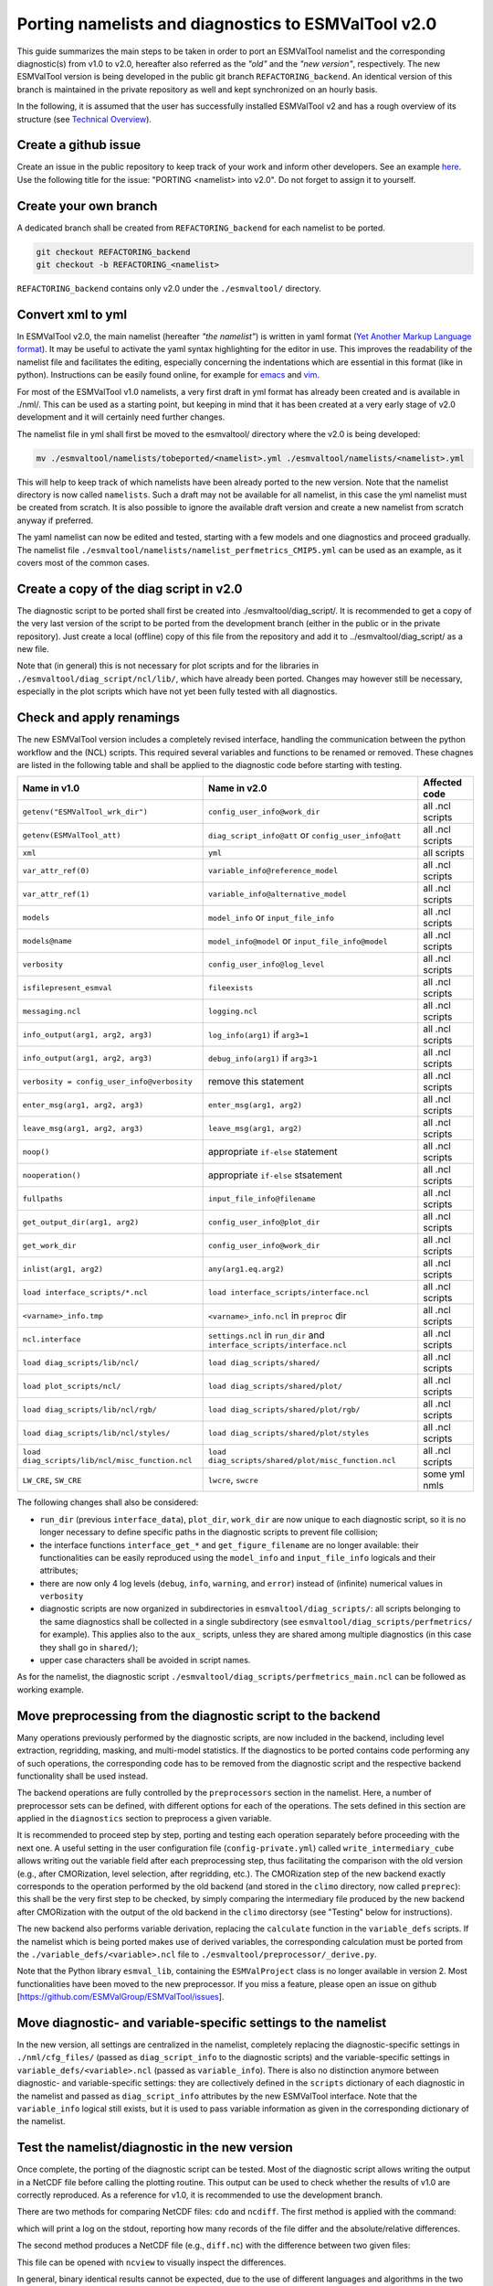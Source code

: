 .. _porting:

****************************************************
Porting namelists and diagnostics to ESMValTool v2.0
****************************************************

This guide summarizes the main steps to be taken in order to port an ESMValTool namelist and the corresponding diagnostic(s) from v1.0 to v2.0, hereafter also referred as the *"old"* and the *"new version"*, respectively. The new ESMValTool version is being developed in the public git branch ``REFACTORING_backend``. An identical version of this branch is maintained in the private repository as well and kept synchronized on an hourly basis.

In the following, it is assumed that the user has successfully installed ESMValTool v2 and has a rough overview of its structure (see `Technical Overview <http://www.esmvaltool.org/download/Righi_ESMValTool2-TechnicalOverview.pdf>`_).

Create a github issue
=====================

Create an issue in the public repository to keep track of your work and inform other developers. See an example `here <https://github.com/ESMValGroup/ESMValTool/issues/293>`_. Use the following title for the issue: "PORTING <namelist> into v2.0".
Do not forget to assign it to yourself.

Create your own branch
======================

A dedicated branch shall be created from ``REFACTORING_backend`` for each namelist to be ported.

.. code-block:: bash

    git checkout REFACTORING_backend
    git checkout -b REFACTORING_<namelist>

``REFACTORING_backend`` contains only v2.0 under the ``./esmvaltool/`` directory. 

Convert xml to yml
==================

In ESMValTool v2.0, the main namelist (hereafter *"the namelist"*) is written in yaml format (`Yet Another Markup Language format <http://www.yaml.org/>`_). It may be useful to activate the yaml syntax highlighting for the editor in use. This improves the readability of the namelist file and facilitates the editing, especially concerning the indentations which are essential in this format (like in python). Instructions can be easily found online, for example for `emacs <https://www.emacswiki.org/emacs/YamlMode>`_ and `vim <http://www.vim.org/scripts/script.php?script_id=739>`_.

For most of the ESMValTool v1.0 namelists, a very first draft in yml format has already been created and is available in ./nml/. This can be used as a starting point, but keeping in mind that it has been created at a very early stage of v2.0 development and it will certainly need further changes.

The namelist file in yml shall first be moved to the esmvaltool/ directory where the v2.0 is being developed:

.. code-block:: bash

    mv ./esmvaltool/namelists/tobeported/<namelist>.yml ./esmvaltool/namelists/<namelist>.yml

This will help to keep track of which namelists have been already ported to the new version. Note that the namelist directory is now called ``namelists``. Such a draft may not be available for all namelist, in this case the yml namelist must be created from scratch. It is also possible to ignore the available draft version and create a new namelist from scratch anyway if preferred.

The yaml namelist can now be edited and tested, starting with a few models and one diagnostics and proceed gradually. The namelist file ``./esmvaltool/namelists/namelist_perfmetrics_CMIP5.yml`` can be used as an example, as it covers most of the common cases.

Create a copy of the diag script in v2.0
========================================

The diagnostic script to be ported shall first be created into ./esmvaltool/diag_script/. It is recommended to get a copy of the very last version of the script to be ported from the development branch (either in the public or in the private repository). Just create a local (offline) copy of this file from the repository and add it to ../esmvaltool/diag_script/ as a new file.
 
Note that (in general) this is not necessary for plot scripts and for the libraries in ``./esmvaltool/diag_script/ncl/lib/``, which have already been ported. Changes may however still be necessary, especially in the plot scripts which have not yet been fully tested with all diagnostics.

Check and apply renamings
=========================

The new ESMValTool version includes a completely revised interface, handling the communication between the python workflow and the (NCL) scripts. This required several variables and functions to be renamed or removed. These chagnes are listed in the following table and shall be applied to the diagnostic code before starting with testing.

.. tabularcolumns:: |p{6cm}|p{6cm}|p{3cm}|

+-------------------------------------------------+-----------------------------------------------------+------------------+
| Name in v1.0                                    | Name in v2.0                                        | Affected code    |
+=================================================+=====================================================+==================+
| ``getenv("ESMValTool_wrk_dir")``                | ``config_user_info@work_dir``                       | all .ncl scripts |
+-------------------------------------------------+-----------------------------------------------------+------------------+
| ``getenv(ESMValTool_att)``                      | ``diag_script_info@att`` or                         | all .ncl scripts |
|                                                 | ``config_user_info@att``                            |                  |
+-------------------------------------------------+-----------------------------------------------------+------------------+
| ``xml``                                         | ``yml``                                             | all scripts      |
+-------------------------------------------------+-----------------------------------------------------+------------------+
| ``var_attr_ref(0)``                             | ``variable_info@reference_model``                   | all .ncl scripts |
+-------------------------------------------------+-----------------------------------------------------+------------------+
| ``var_attr_ref(1)``                             | ``variable_info@alternative_model``                 | all .ncl scripts |
+-------------------------------------------------+-----------------------------------------------------+------------------+
| ``models``                                      | ``model_info`` or ``input_file_info``               | all .ncl scripts |
+-------------------------------------------------+-----------------------------------------------------+------------------+
| ``models@name``                                 | ``model_info@model`` or                             | all .ncl scripts |
|                                                 | ``input_file_info@model``                           |                  |
+-------------------------------------------------+-----------------------------------------------------+------------------+
| ``verbosity``                                   | ``config_user_info@log_level``                      | all .ncl scripts |
+-------------------------------------------------+-----------------------------------------------------+------------------+
| ``isfilepresent_esmval``                        | ``fileexists``                                      | all .ncl scripts |
+-------------------------------------------------+-----------------------------------------------------+------------------+
| ``messaging.ncl``                               | ``logging.ncl``                                     | all .ncl scripts |
+-------------------------------------------------+-----------------------------------------------------+------------------+
| ``info_output(arg1, arg2, arg3)``               | ``log_info(arg1)`` if ``arg3=1``                    | all .ncl scripts |
+-------------------------------------------------+-----------------------------------------------------+------------------+
| ``info_output(arg1, arg2, arg3)``               | ``debug_info(arg1)`` if ``arg3>1``                  | all .ncl scripts |
+-------------------------------------------------+-----------------------------------------------------+------------------+
| ``verbosity = config_user_info@verbosity``      | remove this statement                               | all .ncl scripts |
+-------------------------------------------------+-----------------------------------------------------+------------------+
| ``enter_msg(arg1, arg2, arg3)``                 | ``enter_msg(arg1, arg2)``                           | all .ncl scripts |
+-------------------------------------------------+-----------------------------------------------------+------------------+
| ``leave_msg(arg1, arg2, arg3)``                 | ``leave_msg(arg1, arg2)``                           | all .ncl scripts |
+-------------------------------------------------+-----------------------------------------------------+------------------+
| ``noop()``                                      | appropriate ``if-else`` statement                   | all .ncl scripts |
+-------------------------------------------------+-----------------------------------------------------+------------------+
| ``nooperation()``                               | appropriate ``if-else`` stsatement                  | all .ncl scripts |
+-------------------------------------------------+-----------------------------------------------------+------------------+
| ``fullpaths``                                   | ``input_file_info@filename``                        | all .ncl scripts |
+-------------------------------------------------+-----------------------------------------------------+------------------+
| ``get_output_dir(arg1, arg2)``                  | ``config_user_info@plot_dir``                       | all .ncl scripts |
+-------------------------------------------------+-----------------------------------------------------+------------------+
| ``get_work_dir``                                | ``config_user_info@work_dir``                       | all .ncl scripts |
+-------------------------------------------------+-----------------------------------------------------+------------------+
| ``inlist(arg1, arg2)``                          | ``any(arg1.eq.arg2)``                               | all .ncl scripts |
+-------------------------------------------------+-----------------------------------------------------+------------------+
| ``load interface_scripts/*.ncl``                | ``load interface_scripts/interface.ncl``            | all .ncl scripts |
+-------------------------------------------------+-----------------------------------------------------+------------------+
| ``<varname>_info.tmp``                          | ``<varname>_info.ncl`` in ``preproc`` dir           | all .ncl scripts |
+-------------------------------------------------+-----------------------------------------------------+------------------+
| ``ncl.interface``                               | ``settings.ncl`` in ``run_dir`` and                 | all .ncl scripts |
|                                                 | ``interface_scripts/interface.ncl``                 |                  |
+-------------------------------------------------+-----------------------------------------------------+------------------+
| ``load diag_scripts/lib/ncl/``                  | ``load diag_scripts/shared/``                       | all .ncl scripts |
+-------------------------------------------------+-----------------------------------------------------+------------------+
| ``load plot_scripts/ncl/``                      | ``load diag_scripts/shared/plot/``                  | all .ncl scripts |
+-------------------------------------------------+-----------------------------------------------------+------------------+
| ``load diag_scripts/lib/ncl/rgb/``              | ``load diag_scripts/shared/plot/rgb/``              | all .ncl scripts |
+-------------------------------------------------+-----------------------------------------------------+------------------+
| ``load diag_scripts/lib/ncl/styles/``           | ``load diag_scripts/shared/plot/styles``            | all .ncl scripts |
+-------------------------------------------------+-----------------------------------------------------+------------------+
| ``load diag_scripts/lib/ncl/misc_function.ncl`` | ``load diag_scripts/shared/plot/misc_function.ncl`` | all .ncl scripts |
+-------------------------------------------------+-----------------------------------------------------+------------------+
| ``LW_CRE``, ``SW_CRE``                          | ``lwcre``, ``swcre``                                | some yml nmls    |
+-------------------------------------------------+-----------------------------------------------------+------------------+

The following changes shall also be considered:

- ``run_dir`` (previous ``interface_data``), ``plot_dir``, ``work_dir`` are now unique to each diagnostic script, so it is no longer necessary to define specific paths in the diagnostic scripts to prevent file collision;
- the interface functions ``interface_get_*`` and ``get_figure_filename`` are no longer available: their functionalities can be easily reproduced using the ``model_info`` and ``input_file_info`` logicals and their attributes;
- there are now only 4 log levels (``debug``, ``info``, ``warning``, and ``error``) instead of (infinite) numerical values in ``verbosity``
- diagnostic scripts are now organized in subdirectories in ``esmvaltool/diag_scripts/``: all scripts belonging to the same diagnostics shall be collected in a single subdirectory (see ``esmvaltool/diag_scripts/perfmetrics/`` for example). This applies also to the ``aux_`` scripts, unless they are shared among multiple diagnostics (in this case they shall go in ``shared/``);
- upper case characters shall be avoided in script names.

As for the namelist, the diagnostic script ``./esmvaltool/diag_scripts/perfmetrics_main.ncl`` can be followed as working example.

Move preprocessing from the diagnostic script to the backend
============================================================

Many operations previously performed by the diagnostic scripts, are now included in the backend, including level extraction, regridding, masking, and multi-model statistics. If the diagnostics to be ported contains code performing any of such operations, the corresponding code has to be removed from the diagnostic script and the respective backend functionality shall be used instead.

The backend operations are fully controlled by the ``preprocessors`` section in the namelist. Here, a number of preprocessor sets can be defined, with different options for each of the operations. The sets defined in this section are applied in the ``diagnostics`` section to preprocess a given variable.

It is recommended to proceed step by step, porting and testing each operation separately before proceeding with the next one. A useful setting in the user configuration file (``config-private.yml``) called ``write_intermediary_cube`` allows writing out the variable field after each preprocessing step, thus facilitating the comparison with the old version (e.g., after CMORization, level selection, after regridding, etc.). The CMORization step of the new backend exactly corresponds to the operation performed by the old backend (and stored in the ``climo`` directory, now called ``preprec``): this shall be the very first step to be checked, by simply comparing the intermediary file produced by the new backend after CMORization with the output of the old backend in the ``climo`` directorsy (see "Testing" below for instructions).

The new backend also performs variable derivation, replacing the ``calculate`` function in the ``variable_defs`` scripts. If the namelist which is being ported makes use of derived variables, the corresponding calculation must be ported from the ``./variable_defs/<variable>.ncl`` file to ``./esmvaltool/preprocessor/_derive.py``.

Note that the Python library ``esmval_lib``, containing the ``ESMValProject`` class is no longer available in version 2. Most functionalities have been moved to the new preprocessor. If you miss a feature, please open an issue on github [https://github.com/ESMValGroup/ESMValTool/issues].

Move diagnostic- and variable-specific settings to the namelist
===============================================================

In the new version, all settings are centralized in the namelist, completely replacing the diagnostic-specific settings in ``./nml/cfg_files/`` (passed as ``diag_script_info`` to the diagnostic scripts) and the variable-specific settings in ``variable_defs/<variable>.ncl`` (passed as ``variable_info``). There is also no distinction anymore between diagnostic- and variable-specific settings: they are collectively defined in the ``scripts`` dictionary of each diagnostic in the namelist and passed as ``diag_script_info`` attributes by the new ESMValTool interface. Note that the ``variable_info`` logical still exists, but it is used to pass variable information as given in the corresponding dictionary of the namelist.

Test the namelist/diagnostic in the new version
===============================================

Once complete, the porting of the diagnostic script can be tested. Most of the diagnostic script allows writing the output in a NetCDF file before calling the plotting routine. This output can be used to check whether the results of v1.0 are correctly reproduced. As a reference for v1.0, it is recommended to use the development branch.

There are two methods for comparing NetCDF files: ``cdo`` and ``ncdiff``. The first method is applied with the command:

.. code-bloc:: bash

    cdo diffv old_output.nc new_output.nc

which will print a log on the stdout, reporting how many records of the file differ and the absolute/relative differences.

The second method produces a NetCDF file (e.g., ``diff.nc``) with the difference between two given files:

.. code-bloc:: bash

    ncdiff old_output.nc new_output.nc diff.nc

This file can be opened with ``ncview`` to visually inspect the differences.

In general, binary identical results cannot be expected, due to the use of different languages and algorithms in the two versions, especially for complex operations such as regridding. However, difference within machine precision shall be aimed at. At this stage, it is essential to test all models in the namelist and not just a subset of them.

It is also recommended to compare the graphical output (this may be necessary if the ported diagnostic does not produce a NetCDF output). For this comparison, the PostScript format shall be chosen (it can be set in the user configuration file). Two PostScript files can be compared with standard ``diff`` command in Linux:

.. code-bloc:: bash

   diff old_graphic.ps new_graphic.ps

but it is very unlikely to produce no differences, therefore visual inspection of the output may also be required.

Clean the code
==============

Before submitting a pull request, the code shall be cleaned to adhere to the coding standard, which are somehow stricter in v2.0. For python code, this check is performed automatically on GitHub (CircleCI and Codacy). For NCL code, this is still done manually and considers the following guidelines:

- code syntax shall be checked using ``/util/ncl-checker/pep8.py <diag>.ncl`` and all reported warnings shall be fixed;
- two-space instead of four-space indentation is now adopted for NCL as per NCL standard;
- ``load`` statements for NCL standard libraries shall be removed: these are automatically loaded since NCL v6.4.0 (see `NCL documentation <http://www.ncl.ucar.edu/current_release.shtml#PreloadedScripts6.4.0>`_);
- the description of diagnostic- and variable-specific settings shall be moved from the header of the diagnostic script to the main namelist, since the settings are now defined there (see above);
- NCL ``print`` and ``printVarSummary`` statements shall be avoided and replaced by the ``info_output`` and ``debug_output`` functions;
- for error and warning statments, the ``error_msg`` function shall be used, which automatically include an exit statement.

Open a pull request
===================

Create a pull request on github to merge your branch back to ``REFACTORING_backend``, provide a short description of what has been done and nominate one or more reviewers.
